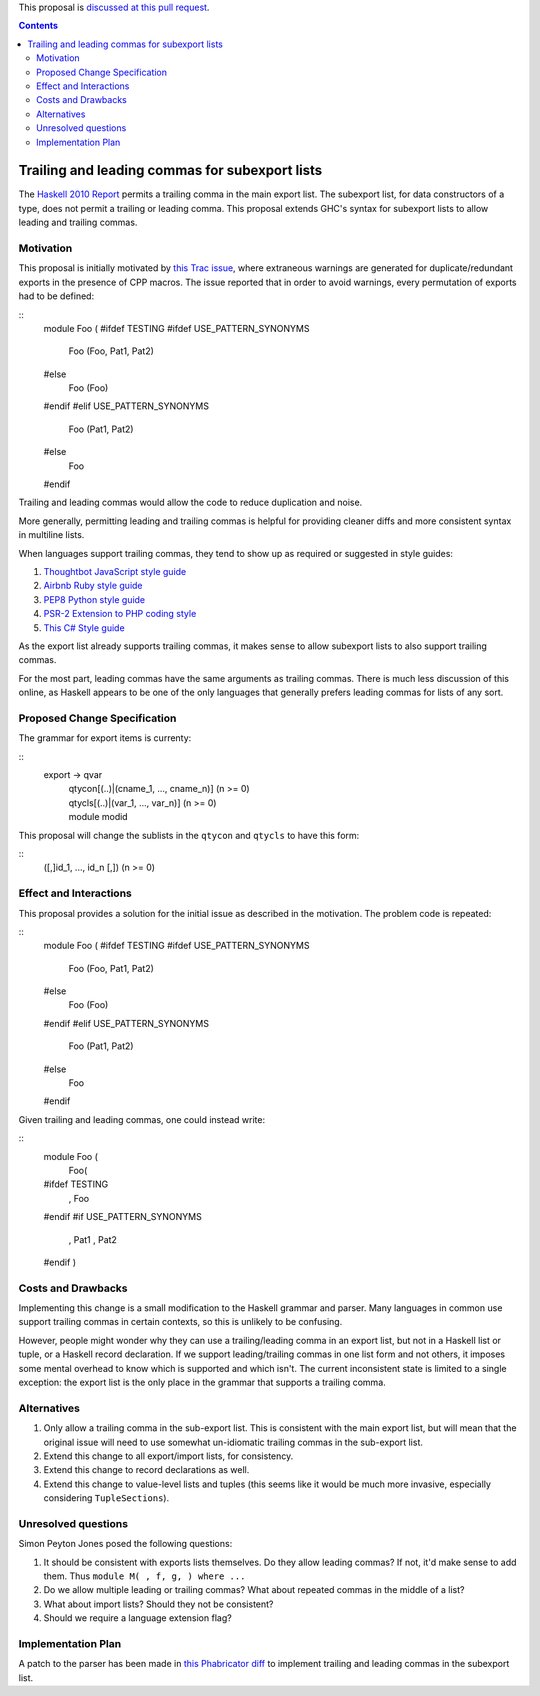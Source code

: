 .. proposal-number:: Leave blank. This will be filled in when the proposal is
                     accepted.

.. trac-ticket:: 12389

.. implemented:: Leave blank. This will be filled in with the first GHC version which
                 implements the described feature.

.. highlight:: haskell

This proposal is `discussed at this pull request <https://github.com/ghc-proposals/ghc-proposals/pull/87>`_.

.. contents::

Trailing and leading commas for subexport lists
==============

The `Haskell 2010 Report <https://www.haskell.org/onlinereport/haskell2010/haskellch5.html#x11-1000005.2>`_ permits a trailing comma in the main export list.
The subexport list, for data constructors of a type, does not permit a trailing or leading comma.
This proposal extends GHC's syntax for subexport lists to allow leading and trailing commas.

Motivation
------------

This proposal is initially motivated by `this Trac issue <https://ghc.haskell.org/trac/ghc/ticket/12389>`_, where extraneous warnings are generated for duplicate/redundant exports in the presence of CPP macros.
The issue reported that in order to avoid warnings, every permutation of exports had to be defined:

::
 module Foo (
 #ifdef TESTING
 #ifdef USE_PATTERN_SYNONYMS
   Foo (Foo, Pat1, Pat2)
 #else
   Foo (Foo)
 #endif
 #elif USE_PATTERN_SYNONYMS
   Foo (Pat1, Pat2)
 #else
   Foo
 #endif

Trailing and leading commas would allow the code to reduce duplication and noise.

More generally, permitting leading and trailing commas is helpful for providing cleaner diffs and more consistent syntax in multiline lists.

When languages support trailing commas, they tend to show up as required or suggested in style guides:

1. `Thoughtbot JavaScript style guide <https://github.com/thoughtbot/guides/tree/master/style/javascript>`_
#. `Airbnb Ruby style guide <https://github.com/airbnb/ruby#multiline-hashes>`_
#. `PEP8 Python style guide <https://www.python.org/dev/peps/pep-0008/#when-to-use-trailing-commas>`_
#. `PSR-2 Extension to PHP coding style <https://github.com/php-fig-rectified/fig-rectified-standards/blob/master/PSR-2-R-coding-style-guide-additions.md>`_
#. `This C# Style guide <https://github.com/dvdsgl/csharp-in-style#enums>`_

As the export list already supports trailing commas, it makes sense to allow subexport lists to also support trailing commas.

For the most part, leading commas have the same arguments as trailing commas.
There is much less discussion of this online, as Haskell appears to be one of the only languages that generally prefers leading commas for lists of any sort.

Proposed Change Specification
-----------------------------
The grammar for export items is currenty:

::
 export -> qvar
         | qtycon[(..)|(cname_1, ..., cname_n)]  (n >= 0)
         | qtycls[(..)|(var_1, ..., var_n)]      (n >= 0)
         | module modid

This proposal will change the sublists in the ``qtycon`` and ``qtycls`` to have this form:

::
 ([,]id_1, ..., id_n [,]) (n >= 0)

Effect and Interactions
-----------------------
This proposal provides a solution for the initial issue as described in the motivation.
The problem code is repeated:

::
 module Foo (
 #ifdef TESTING
 #ifdef USE_PATTERN_SYNONYMS
   Foo (Foo, Pat1, Pat2)
 #else
   Foo (Foo)
 #endif
 #elif USE_PATTERN_SYNONYMS
   Foo (Pat1, Pat2)
 #else
   Foo
 #endif

Given trailing and leading commas, one could instead write:

::
 module Foo (
   Foo(
 #ifdef TESTING
     , Foo
 #endif
 #if USE_PATTERN_SYNONYMS
     , Pat1
     , Pat2
 #endif
 )

Costs and Drawbacks
-------------------
Implementing this change is a small modification to the Haskell grammar and parser.
Many languages in common use support trailing commas in certain contexts, so this is unlikely to be confusing.

However, people might wonder why they can use a trailing/leading comma in an export list, but not in a Haskell list or tuple, or a Haskell record declaration.
If we support leading/trailing commas in one list form and not others, it imposes some mental overhead to know which is supported and which isn't.
The current inconsistent state is limited to a single exception: the export list is the only place in the grammar that supports a trailing comma.

Alternatives
------------

1. Only allow a trailing comma in the sub-export list.
   This is consistent with the main export list, but will mean that the original issue will need to use somewhat un-idiomatic trailing commas in the sub-export list.
#. Extend this change to all export/import lists, for consistency.
#. Extend this change to record declarations as well.
#. Extend this change to value-level lists and tuples (this seems like it would be much more invasive, especially considering ``TupleSections``).

Unresolved questions
--------------------
Simon Peyton Jones posed the following questions:

1. It should be consistent with exports lists themselves. 
   Do they allow leading commas? If not, it'd make sense to add them. 
   Thus ``module M( , f, g, ) where ...``
#. Do we allow multiple leading or trailing commas?
   What about repeated commas in the middle of a list?
#. What about import lists? Should they not be consistent?
#. Should we require a language extension flag?

Implementation Plan
-------------------
A patch to the parser has been made in `this Phabricator diff <https://phabricator.haskell.org/D4134>`_ to implement trailing and leading commas in the subexport list.
